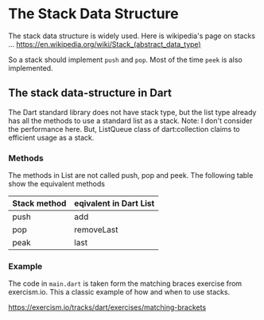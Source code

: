 * The Stack Data Structure

  The stack data structure is widely used. Here is wikipedia's page on
  stacks ...
  https://en.wikipedia.org/wiki/Stack_(abstract_data_type)

  So a stack should implement ~push~ and ~pop~. Most of the time
  ~peek~ is also implemented.

** The stack data-structure in Dart

   The Dart standard library does not have stack type, but the list
   type already has all the methods to use a standard list as a
   stack. 
   Note: I don't consider the performance here. But, ListQueue class
   of dart:collection claims to efficient usage as a stack.

*** Methods
    The methods in List are not called push, pop and peek. The
    following table show the equivalent methods

    | Stack method | eqivalent in Dart List |
    |--------------+------------------------|
    | push         | add                    |
    | pop          | removeLast             |
    | peak         | last                   |
    
*** Example
    The code in ~main.dart~ is taken form the matching braces exercise
    from exercism.io. This a classic example of how and when to use
    stacks.

    https://exercism.io/tracks/dart/exercises/matching-brackets

   
